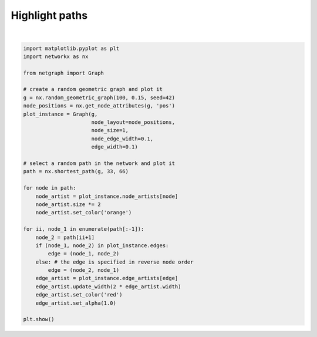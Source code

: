 
.. DO NOT EDIT.
.. THIS FILE WAS AUTOMATICALLY GENERATED BY SPHINX-GALLERY.
.. TO MAKE CHANGES, EDIT THE SOURCE PYTHON FILE:
.. "sphinx_gallery_output/plot_06_highlight_paths.py"
.. LINE NUMBERS ARE GIVEN BELOW.

.. only:: html

    .. note::
        :class: sphx-glr-download-link-note

        Click :ref:`here <sphx_glr_download_sphinx_gallery_output_plot_06_highlight_paths.py>`
        to download the full example code

.. rst-class:: sphx-glr-example-title

.. _sphx_glr_sphinx_gallery_output_plot_06_highlight_paths.py:


Highlight paths
===============

.. GENERATED FROM PYTHON SOURCE LINES 7-43



.. image-sg:: /sphinx_gallery_output/images/sphx_glr_plot_06_highlight_paths_001.png
   :alt: plot 06 highlight paths
   :srcset: /sphinx_gallery_output/images/sphx_glr_plot_06_highlight_paths_001.png
   :class: sphx-glr-single-img


.. rst-class:: sphx-glr-script-out

 Out:

 .. code-block:: none

    /home/paul/src/netgraph/examples/plot_06_highlight_paths.py:42: UserWarning: FigureCanvasAgg is non-interactive, and thus cannot be shown
      plt.show()






|

.. code-block:: default



    import matplotlib.pyplot as plt
    import networkx as nx

    from netgraph import Graph

    # create a random geometric graph and plot it
    g = nx.random_geometric_graph(100, 0.15, seed=42)
    node_positions = nx.get_node_attributes(g, 'pos')
    plot_instance = Graph(g,
                          node_layout=node_positions,
                          node_size=1,
                          node_edge_width=0.1,
                          edge_width=0.1)

    # select a random path in the network and plot it
    path = nx.shortest_path(g, 33, 66)

    for node in path:
        node_artist = plot_instance.node_artists[node]
        node_artist.size *= 2
        node_artist.set_color('orange')

    for ii, node_1 in enumerate(path[:-1]):
        node_2 = path[ii+1]
        if (node_1, node_2) in plot_instance.edges:
            edge = (node_1, node_2)
        else: # the edge is specified in reverse node order
            edge = (node_2, node_1)
        edge_artist = plot_instance.edge_artists[edge]
        edge_artist.update_width(2 * edge_artist.width)
        edge_artist.set_color('red')
        edge_artist.set_alpha(1.0)

    plt.show()


.. rst-class:: sphx-glr-timing

   **Total running time of the script:** ( 0 minutes  3.397 seconds)


.. _sphx_glr_download_sphinx_gallery_output_plot_06_highlight_paths.py:


.. only :: html

 .. container:: sphx-glr-footer
    :class: sphx-glr-footer-example



  .. container:: sphx-glr-download sphx-glr-download-python

     :download:`Download Python source code: plot_06_highlight_paths.py <plot_06_highlight_paths.py>`



  .. container:: sphx-glr-download sphx-glr-download-jupyter

     :download:`Download Jupyter notebook: plot_06_highlight_paths.ipynb <plot_06_highlight_paths.ipynb>`


.. only:: html

 .. rst-class:: sphx-glr-signature

    `Gallery generated by Sphinx-Gallery <https://sphinx-gallery.github.io>`_
